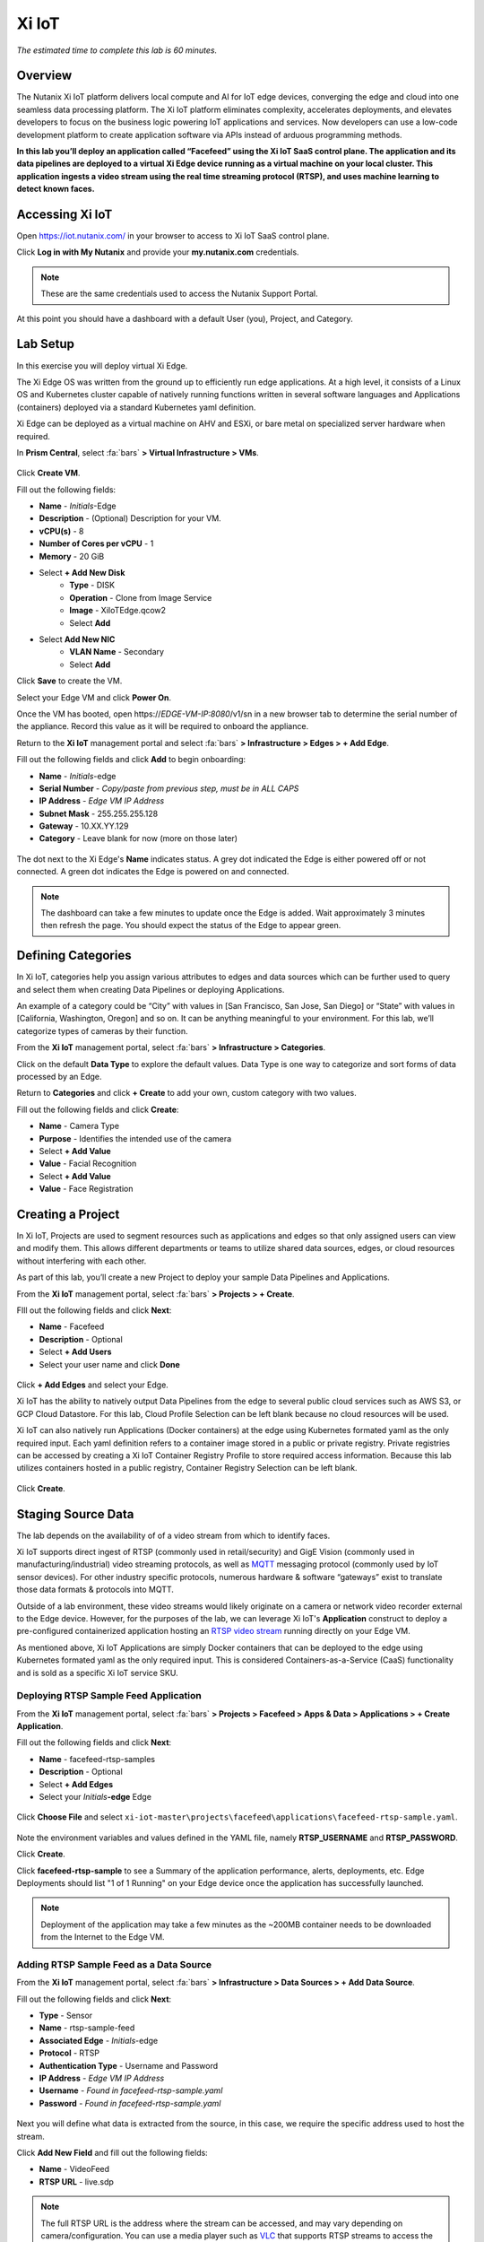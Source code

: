 .. _xi_iot:

------
Xi IoT
------

*The estimated time to complete this lab is 60 minutes.*

.. raw:: html

  <iframe width="640" height="360" src="https://www.youtube.com/embed/NRIgFxvycHw?rel=0&amp;showinfo=0" frameborder="0" allow="accelerometer; autoplay; encrypted-media; gyroscope; picture-in-picture" allowfullscreen></iframe>

Overview
++++++++

The Nutanix Xi IoT platform delivers local compute and AI for IoT edge devices, converging the edge and cloud into one seamless data processing platform.
The Xi IoT platform eliminates complexity, accelerates deployments, and elevates developers to focus on the business logic powering IoT applications and services.
Now developers can use a low-code development platform to create application software via APIs instead of arduous programming methods.

**In this lab you’ll deploy an application called “Facefeed” using the Xi IoT SaaS control plane.
The application and its data pipelines are deployed to a virtual Xi Edge device running as a virtual machine on your local cluster.
This application ingests a video stream using the real time streaming protocol (RTSP), and uses machine learning to detect known faces.**

Accessing Xi IoT
++++++++++++++++

Open https://iot.nutanix.com/ in your browser to access to Xi IoT SaaS control plane.

Click **Log in with My Nutanix** and provide your **my.nutanix.com** credentials.

.. note::

  These are the same credentials used to access the Nutanix Support Portal.

At this point you should have a dashboard with a default User (you), Project, and Category.

.. figure:: images/1.png

Lab Setup
+++++++++

In this exercise you will deploy virtual Xi Edge.

The Xi Edge OS was written from the ground up to efficiently run edge applications. At a high level, it consists of a Linux OS and Kubernetes cluster capable of natively running functions written in several software languages and Applications (containers) deployed via a standard Kubernetes yaml definition.

Xi Edge can be deployed as a virtual machine on AHV and ESXi, or bare metal on specialized server hardware when required.

In **Prism Central**, select :fa:`bars` **> Virtual Infrastructure > VMs**.

.. figure:: images/2.png

Click **Create VM**.

Fill out the following fields:

- **Name** - *Initials*\ -Edge
- **Description** - (Optional) Description for your VM.
- **vCPU(s)** - 8
- **Number of Cores per vCPU** - 1
- **Memory** - 20 GiB

- Select **+ Add New Disk**
    - **Type** - DISK
    - **Operation** - Clone from Image Service
    - **Image** - XiIoTEdge.qcow2
    - Select **Add**

- Select **Add New NIC**
    - **VLAN Name** - Secondary
    - Select **Add**

Click **Save** to create the VM.

Select your Edge VM and click **Power On**.

Once the VM has booted, open \https://*EDGE-VM-IP:8080*/v1/sn in a new browser tab to determine the serial number of the appliance. Record this value as it will be required to onboard the appliance.

Return to the **Xi IoT** management portal and select :fa:`bars` **> Infrastructure > Edges > + Add Edge**.

Fill out the following fields and click **Add** to begin onboarding:

- **Name** - *Initials*-edge
- **Serial Number** - *Copy/paste from previous step, must be in ALL CAPS*
- **IP Address** - *Edge VM IP Address*
- **Subnet Mask** - 255.255.255.128
- **Gateway** - 10.XX.YY.129
- **Category** - Leave blank for now (more on those later)

.. figure:: images/3.png

The dot next to the Xi Edge's **Name** indicates status. A grey dot indicated the Edge is either powered off or not connected. A green dot indicates the Edge is powered on and connected.

.. note::

  The dashboard can take a few minutes to update once the Edge is added. Wait approximately 3 minutes then refresh the page. You should expect the status of the Edge to appear green.

.. figure:: images/4.png

Defining Categories
+++++++++++++++++++

In Xi IoT, categories help you assign various attributes to edges and data sources which can be further used to query and select them when creating Data Pipelines or deploying Applications.

An example of a category could be “City” with values in [San Francisco, San Jose, San Diego] or “State” with values in [California, Washington, Oregon] and so on. It can be anything meaningful to your environment. For this lab, we’ll categorize types of cameras by their function.

From the **Xi IoT** management portal, select :fa:`bars` **> Infrastructure > Categories**.

Click on the default **Data Type** to explore the default values. Data Type is one way to categorize and sort forms of data processed by an Edge.

Return to **Categories** and click **+ Create** to add your own, custom category with two values.

Fill out the following fields and click **Create**:

- **Name** - Camera Type
- **Purpose** - Identifies the intended use of the camera
- Select **+ Add Value**
- **Value** - Facial Recognition
- Select **+ Add Value**
- **Value** - Face Registration

.. figure:: images/5.png

Creating a Project
++++++++++++++++++

In Xi IoT, Projects are used to segment resources such as applications and edges so that only assigned users can view and modify them. This allows different departments or teams to utilize shared data sources, edges, or cloud resources without interfering with each other.

As part of this lab, you’ll create a new Project to deploy your sample Data Pipelines and Applications.

From the **Xi IoT** management portal, select :fa:`bars` **> Projects > + Create**.

FIll out the following fields and click **Next**:

- **Name** - Facefeed
- **Description** - Optional
- Select **+ Add Users**
- Select your user name and click **Done**

.. figure:: images/6.png

Click **+ Add Edges** and select your Edge.

Xi IoT has the ability to natively output Data Pipelines from the edge to several public cloud services such as AWS S3, or GCP Cloud Datastore. For this lab, Cloud Profile Selection can be left blank because no cloud resources will be used.

Xi IoT can also natively run Applications (Docker containers) at the edge using Kubernetes formated yaml as the only required input. Each yaml definition refers to a container image stored in a public or private registry. Private registries can be accessed by creating a Xi IoT Container Registry Profile to store required access information. Because this lab utilizes containers hosted in a public registry, Container Registry Selection can be left blank.

.. figure:: images/7.png

Click **Create**.

Staging Source Data
+++++++++++++++++++

The lab depends on the availability of of a video stream from which to identify faces.

Xi IoT supports direct ingest of RTSP (commonly used in retail/security) and GigE Vision (commonly used in manufacturing/industrial) video streaming protocols, as well as `MQTT <http://mqtt.org/>`_ messaging protocol (commonly used by IoT sensor devices). For other industry specific protocols, numerous hardware & software “gateways” exist to translate those data formats & protocols into MQTT.

Outside of a lab environment, these video streams would likely originate on a camera or network video recorder external to the Edge device.
However, for the purposes of the lab, we can leverage Xi IoT's **Application** construct to deploy a pre-configured containerized application hosting an `RTSP video stream <https://hub.docker.com/r/xiiot/facefeed-rtsp-sample>`_ running directly on your Edge VM.

As mentioned above, Xi IoT Applications are simply Docker containers that can be deployed to the edge using Kubernetes formated yaml as the only required input.
This is considered Containers-as-a-Service (CaaS) functionality and is sold as a specific Xi IoT service SKU.

Deploying RTSP Sample Feed Application
......................................

From the **Xi IoT** management portal, select :fa:`bars` **> Projects > Facefeed > Apps & Data > Applications > + Create Application**.

Fill out the following fields and click **Next**:

- **Name** - facefeed-rtsp-samples
- **Description** - Optional
- Select **+ Add Edges**
- Select your *Initials*\ **-edge** Edge

.. figure:: images/13.png

Click **Choose File** and select ``xi-iot-master\projects\facefeed\applications\facefeed-rtsp-sample.yaml``.

.. figure:: images/14.png

Note the environment variables and values defined in the YAML file, namely **RTSP_USERNAME** and **RTSP_PASSWORD**.

Click **Create**.

Click **facefeed-rtsp-sample** to see a Summary of the application performance, alerts, deployments, etc. Edge Deployments should list "1 of 1 Running" on your Edge device once the application has successfully launched.

.. figure:: images/15.png

.. note::

  Deployment of the application may take a few minutes as the ~200MB container needs to be downloaded from the Internet to the Edge VM.

Adding RTSP Sample Feed as a Data Source
........................................

From the **Xi IoT** management portal, select :fa:`bars` **> Infrastructure > Data Sources > + Add Data Source**.

Fill out the following fields and click **Next**:

- **Type** - Sensor
- **Name** - rtsp-sample-feed
- **Associated Edge** - *Initials*-edge
- **Protocol** - RTSP
- **Authentication Type** - Username and Password
- **IP Address** - *Edge VM IP Address*
- **Username** - *Found in facefeed-rtsp-sample.yaml*
- **Password** - *Found in facefeed-rtsp-sample.yaml*

.. figure:: images/16.png

Next you will define what data is extracted from the source, in this case, we require the specific address used to host the stream.

Click **Add New Field** and fill out the following fields:

- **Name** - VideoFeed
- **RTSP URL** - live.sdp

.. note::

  The full RTSP URL is the address where the stream can be accessed, and may vary depending on camera/configuration. You can use a media player such as `VLC <https://www.videolan.org/vlc/>`_ that supports RTSP streams to access the video stream.

  .. figure:: images/19.png

Click :fa:`check` to add the data extraction field.

.. figure:: images/17.png

Click **Next**.

Finally you will assign the category attributes which will be used to identify the sample feed as the data source for the facial recognition Data Pipeline you will build in later exercises.

From the **Attribute** drop down menu, select **Camera Type : Facial Recognition**.

.. figure:: images/18.png

Click **Add**.

Deploying Functions
+++++++++++++++++++

Xi IoT Functions allow developers to directly build and execute business logic to correlate, filter, or transform data in standard languages such as Python or Go without the burden of maintaining underlying operating systems or runtimes.

The Facefeed application utilizes five Functions within two Data Pipelines to transform the incoming data (RTSP video stream)and draw inference (Face IDs) to identify faces. For convenience, these pre-made functions are available on GitHub:

- **aggregatefeed.py** - maintains a buffer of known and unknown faces for output
- **face_register.py** - combines UI data inputs for storage in the database
- **facematch.py** - matches inference results to database of registered faces
- **facerecognition.py** - uses a tensorflow machine learning model to draw inference
- **raw_to_jpeg.py** - converts the raw binary stream into a readable format

Open https://github.com/nutanix/xi-iot in a new browser tab and click **Clone or download > Download ZIP**.

Extract the .zip file to a directory.

From the **Xi IoT** management portal, select :fa:`bars` **> Projects > Facefeed > Apps & Data > Functions > + Add Function**.

Fill out the following fields to create the first function:

- **Name** - aggregatefeed
- **Description** - Optional
- **Project** - Facefeed
- **Language** - Python
- **Runtime Environment** - Tensorflow Python

.. figure:: images/8.png

Xi IoT Functions may be written in well known software languages most commonly used for edge computing and machine learning. These currently include Python, Go, and Node.js.
This allows developers to re-use existing code, or quickly write new logic utilizing standard libraries, and without the burden of learning a new platform or language.

Click **Next**.

Click **Choose File** and select ``xi-iot-master\projects\facefeed\functions\aggregatefeed.py``.

.. figure:: images/9.png

Click **Create**.

Repeat these steps to add the remaining 4 functions. The **Name** should follow the script name (without .py).

Once completed, your environment should match the image below:

.. figure:: images/10.png

Deploying Data Pipelines
++++++++++++++++++++++++

Data Pipelines in Xi IoT allow you to transform data by injecting your own code. In this exercise, we will use Data Pipelines to transform frames (from the video feed) into Face IDs (by using machine learning).

Data Pipeline 1 - faceregister
..............................

This Data Pipeline will source the frames from a local webcam or uploaded image (using a containerized UI application you’ll deploy), apply a TensorFlow machine learning model to detect faces, calculate a unique Face ID, and persist the data  in the local Elasticsearch instance running on your edge.

From the **Xi IoT** management portal, select :fa:`bars` **> Projects > Facefeed > Apps & Data > Data Pipelines > + Create Data Pipeline**.

Select the **Facefeed** project and click **Next**.

Fill out the following fields to build the pipeline:

.. note::

  Use the exact **Pipeline** and **Endpoint** Names used in the lab guide, as the Endpoint name is used as the name of the Elasticsearch index on the edge. The application that you will deploy to leverage these pipelines is hardcoded to look for these specific index names within the local Elasticsearch instance.

- **Data Pipeline Name** - faceregister
- Select **+ Add Data Source > Data Source**
- **Category** - Camera Type
- **Value** - Face Registration
- Select **+ Add Function > facerecognition**
- Select :fa:`plus-circle` to add an additional function
- Select **face_register**
- Select **+ Add Destination > Edge**
- **Endpoint Type** - Elasticsearch
- **Endpoint Name** - datastream-faceregister

.. figure:: images/11.png

Click **Create**.

Data Pipeline 2 - facerecognitionlivefeed
..............................

This Data Pipeline will source from the RTSP sample feed you configured as a Data Source, apply a TensorFlow Machine Learning model to detect faces, calculate Face IDs, and search your Elasticsearch instance to find a match.
The containerized UI application you’ll deploy will show the known vs unknown faces based on inference results.

Click **+ Create** to define your next Data Pipeline.

Select the **Facefeed** project and click **Next**.

Fill out the following fields to build the pipeline:

.. note::

  Use the exact **Pipeline** and **Endpoint** Names used in the lab guide.

- **Data Pipeline Name** - facerecognitionlivefeed
- Select **+ Add Data Source > Data Source**
- **Category** - Camera Type
- **Value** - Facial Recognition
- Select **+ Add Function > raw_to_jpeg**
- Select **Enable Sampling Interval** and keep the default 1s interval
- Select :fa:`plus-circle` to add an additional function
- Select **facerecognition**
- Select :fa:`plus-circle` to add an additional function
- Select **facematch**
- Select :fa:`plus-circle` to add an additional function
- Select **aggregatefeed**
- Select **+ Add Destination > Edge**
- **Endpoint Type** - Elasticsearch
- **Endpoint Name** - datastream-facerecognitionlivefeed

.. figure:: images/12.png

Click **Create**.

At this point, your Data Sources, Functions, and Data Pipelines are all configured and automatically deployed by Xi IoT onto your edge based on your earlier Edge assignment within the Facefeed Project.

In this lab you’re outputting Data Pipeline results to an Elasticsearch instance hosted on your edge, but Xi IoT has native capability to output in many ways.
From the Destination dropdown you’ll notice the ability to output to your edge, or to a cloud.

Here’s a breakdown of options and typical use cases:

- **Edge**
    - **Kafka** - real-time streaming between edge local applications
    - **Elasticsearch** - search and analytics database (NoSQL) for temporary data sharing between edge local applications
    - **MQTT** - real-time streaming devices (actuators or other edge devices)
    - **Realtime Data Stream** - real-time streaming between Xi IoT Data Pipelines
- **Cloud**
    - **AWS**
        - **Kinesis** - real-time streaming for large volumes of data
        - **SQS** - sending messages via web service applications
        - **S3** - simple file storage
    - **GCP**
        - **PubSub** - real-time streaming
        - **Cloud Datastore** - simple file storage

Deploying Facefeed
++++++++++++++++++

So far you have deployed a data source, functions for processing that data, and pipelines to tie the functions together and direct output back to our Edge VM. The final step is to deploy the Facefeed application.

Like the sample RTSP stream, Facefeed is a containerized application described by a YAML file provided in the Git repository.
It provides the GUI used to upload images to be analyzed by the **faceregister** pipeline, as well as a log of all recognized and unrecognized faces outputted by the **facerecognitionlivefeed** pipeline.

From the **Xi IoT** management portal, select :fa:`bars` **> Projects > Facefeed > Apps & Data > Applications > + Create**.

Fill out the following fields and click **Next**:

- **Name** - facefeedui
- **Description** - Optional
- Select **+ Add Edges**
- Select your *Initials*\ **-edge** Edge

Click **Choose File** and select ``xi-iot-master\projects\facefeed\applications\facefeed.yaml``.

Note the host port that will be used to access the application.

Click **Create**.

Click **facefeed** and monitor the deployment status until it reaches **1 of 1 Running**.

Open \https://*EDGE-VM-IP:8888*/ in a new browser tab and log into Facefeed using the default credentials:

- **Username** - demo
- **Password** - facefeed

Download the following linked images and add the users to the Registered Faces database:

:download:`Maurice Moss <images/moss.jpg>`:
  - **Designation** - Administrator
  - **Department** - IT
  - **Employee ID** - 1738WUH

:download:`Jen Barber <images/jen.jpg>`:
  - **Designation** - Supervisor
  - **Department** - IT
  - **Employee ID** - 8675309

.. figure:: images/20.png

.. note::

  If the **Add to Database** button spins and stops without adding an entry to the **List of Registered Faces**, validate that the **Endpoint Name** of the **faceregister** data pipeline is accurate.

Once the desired faces have been registered, click **Go to application >** to access the log of known and unknown faces.

.. figure:: images/21.png

Return to the **Dashboard** for the summary view of both projects and infrastructure.

Congratulations! You've successfully deployed a facial recognition application to your edge from Xi IoT.
This base application could be modified for use in retail, banking, municipalities and more. Xi IoT would then make it simple to manage the deployment and monitoring of both the edge servers as well as the applications and data residing on them.

This lab is but one edge application example. Xi IoT has already been deployed by customers to:

- Identify objects on a manufacturing assembly line and control a robot to remove unsanctioned objects automatically.
- Collect multiple parameters from various sensors on a manufacturing assembly line, correlate them, and send aggregated data to the cloud.
- Implement ‘Amazon Go’ for cafeterias. Ingesting camera data at the edge for real-time checkout processing and supply-chain updates.

Takeaways
+++++++++

What are the key things you should know about **Nutanix Xi IoT**?

- A single platform that can run AI-based apps, containers, and functions as a service.

- Easy to deploy containerized applications at scale with a SaaS control plane.

- Reduced time to setup and configure edge intelligence (i.e. kubernetes and analytics platform).

- Operate edge locations offline with limited internet connectivity.

- Can choose cloud connectivity without heavy lifting via learning APIs.

- Supports serverless and development languages like Python, Node.js and Go and integrates into existing CI/CD pipelines.

- Developer APIs and pluggable architecture enables bring your own framework and functions for simplified integrations without having to rewrite your code.

- Additional information and content is available internally on the `Xi IoT page in Seismic <https://nutanix.seismic.com/X5/doccenter.aspx#/doccenter/3d301e27-091a-48d7-8289-723f1c5da5da/doc/%252Fddfc05babc-f097-4734-9e68-e955f90ce169%252Flf7de8bc77-7e57-49a7-b654-02b5156d81cf//?mode=view>`_ .

Cleanup
+++++++

.. raw:: html

  <strong><font color="red">Once your lab completion has been validated, PLEASE do your part to remove any unneeded VMs to ensure resources are available for all users on your shared cluster.</font></strong>

Delete your *Initials* **-Edge** VM.

Getting Connected
+++++++++++++++++

Have a question about **Nutanix Xi IoT**? Please reach out to the resources below:

+---------------------------------------------------------------------------------+
|  Xi IoT Product Contacts                                                        |
+================================+================================================+
|  Slack Channel                 |  #xi_iot_news & #xi_iot_support                |
+--------------------------------+------------------------------------------------+
|  Product Manager               |  Amit Jain, amit.jain@nutanix.com              |
+--------------------------------+------------------------------------------------+
|  Product Marketing Manager     |  Rohit Goyal, rohit.goyal@nutanix.com          |
+--------------------------------+------------------------------------------------+
|  Solutions Architect           |  Andy Daniel, andy.daniel@nutanix.com          |
+--------------------------------+------------------------------------------------+
|  Founders Team Manager         |  Jason Langone, jason@nutanix.com              |
+--------------------------------+------------------------------------------------+
|  Founders Team                 |  Phil Ditzel, philip.ditzel@nutanix.com        |
+--------------------------------+------------------------------------------------+
|  Strategic Business            |  Tom Queen, thomas.queen@nutanix.com           |
+--------------------------------+------------------------------------------------+
